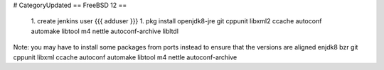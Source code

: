 # CategoryUpdated
== FreeBSD 12 ==
 1. create jenkins user {{{ adduser }}}
 1. pkg install openjdk8-jre git cppunit libxml2 ccache autoconf automake libtool m4 nettle autoconf-archive libltdl
Note: you may have to install some packages from ports instead to ensure that the versions are aligned
enjdk8 bzr git cppunit libxml ccache autoconf automake libtool m4 nettle autoconf-archive
